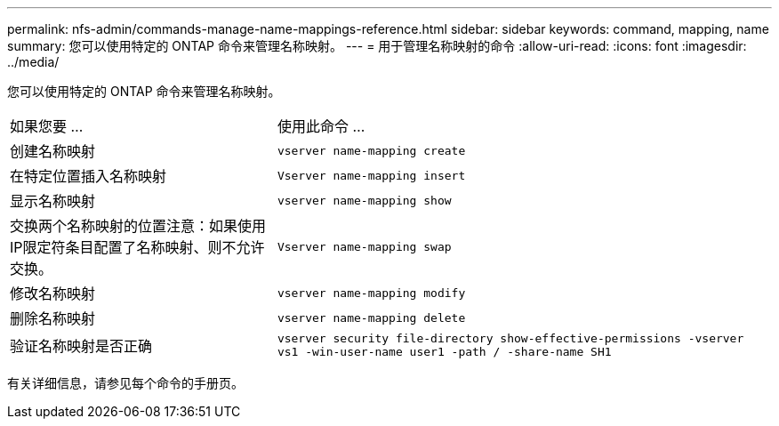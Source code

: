 ---
permalink: nfs-admin/commands-manage-name-mappings-reference.html 
sidebar: sidebar 
keywords: command, mapping, name 
summary: 您可以使用特定的 ONTAP 命令来管理名称映射。 
---
= 用于管理名称映射的命令
:allow-uri-read: 
:icons: font
:imagesdir: ../media/


[role="lead"]
您可以使用特定的 ONTAP 命令来管理名称映射。

[cols="35,65"]
|===


| 如果您要 ... | 使用此命令 ... 


 a| 
创建名称映射
 a| 
`vserver name-mapping create`



 a| 
在特定位置插入名称映射
 a| 
`Vserver name-mapping insert`



 a| 
显示名称映射
 a| 
`vserver name-mapping show`



 a| 
交换两个名称映射的位置注意：如果使用IP限定符条目配置了名称映射、则不允许交换。
 a| 
`Vserver name-mapping swap`



 a| 
修改名称映射
 a| 
`vserver name-mapping modify`



 a| 
删除名称映射
 a| 
`vserver name-mapping delete`



 a| 
验证名称映射是否正确
 a| 
`vserver security file-directory show-effective-permissions -vserver vs1 -win-user-name user1 -path / -share-name SH1`

|===
有关详细信息，请参见每个命令的手册页。
